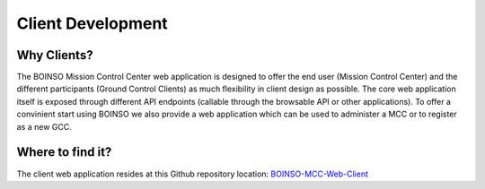 ******************
Client Development
******************

Why Clients?
============

The BOINSO Mission Control Center web application is designed to offer the end user (Mission Control Center) and the different participants (Ground Control Clients) as much flexibility in client design as possible. The core web application itself is exposed through different API endpoints (callable through the browsable API or other applications). To offer a convinient start using BOINSO we also provide a web application which can be used to administer a MCC or to register as a new GCC.

Where to find it?
=================

The client web application resides at this Github repository location: BOINSO-MCC-Web-Client_

.. _BOINSO-MCC-Web-Client: https://github.com/WalternativE/BOINSO-MCC-Web-Client